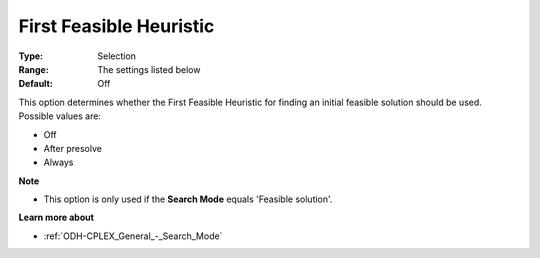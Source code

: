 .. _ODH-CPLEX_Heuristic_-_First_Feasible_Heuristic:


First Feasible Heuristic
========================



:Type:	Selection	
:Range:	The settings listed below	
:Default:	Off	



This option determines whether the First Feasible Heuristic for finding an initial feasible solution should be used. Possible values are:



*	Off
*	After presolve
*	Always




**Note** 

*	This option is only used if the **Search Mode**  equals 'Feasible solution'.




**Learn more about** 

*	:ref:`ODH-CPLEX_General_-_Search_Mode`  
